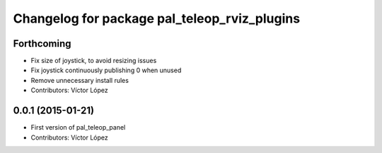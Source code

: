 ^^^^^^^^^^^^^^^^^^^^^^^^^^^^^^^^^^^^^^^^^^^^^
Changelog for package pal_teleop_rviz_plugins
^^^^^^^^^^^^^^^^^^^^^^^^^^^^^^^^^^^^^^^^^^^^^

Forthcoming
-----------
* Fix size of joystick, to avoid resizing issues
* Fix joystick continuously publishing 0 when unused
* Remove unnecessary install rules
* Contributors: Víctor López

0.0.1 (2015-01-21)
------------------
* First version of pal_teleop_panel
* Contributors: Víctor López
